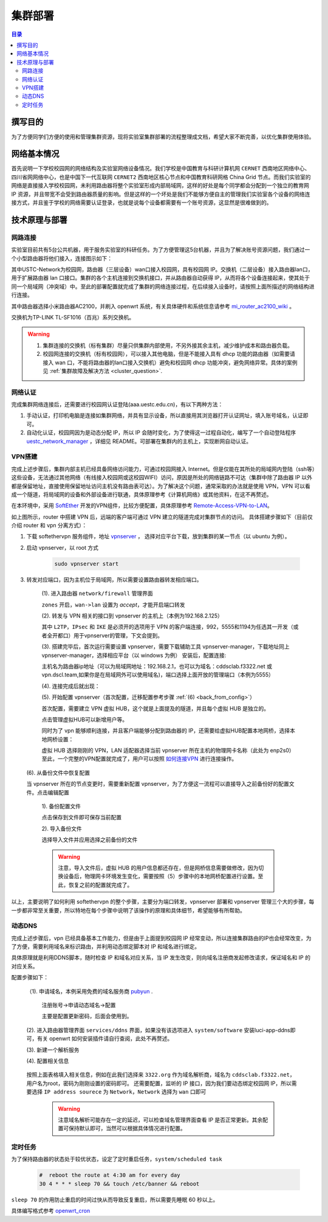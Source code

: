 .. _deployment:

==========
集群部署
==========

.. contents:: 目录


撰写目的
===============
为了方便同学们方便的使用和管理集群资源，现将实验室集群部署的流程整理成文档，希望大家不断完善，以优化集群使用体验。

网络基本情况
==============

首先说明一下学校校园网的网络结构及实验室网络设备情况。我们学校是中国教育与科研计算机网 ``CERNET`` 西南地区网络中心、四川省网网络中心，也是中国下一代互联网 ``CERNET2`` 西南地区核心节点和中国教育科研网格 China Grid 节点。而我们实验室的网络是直接接入学校校园网，未利用路由器将整个实验室形成内部局域网，这样的好处是每个同学都会分配到一个独立的教育网 IP 资源，并且带宽不会受到路由器质量的影响。但是这样的一个坏处是我们不能够方便自主的管理我们实验室各个设备的网络连接方式，并且鉴于学校的网络需要认证登录，也就是说每个设备都需要有一个账号资源，这显然是很难做到的。


技术原理与部署
==============

网路连接
--------------
实验室目前共有5台公共机器，用于服务实验室的科研任务。为了方便管理这5台机器，并且为了解决账号资源问题，我们通过一个小型路由器将他们接入，连接图示如下：

.. image:: https://i.loli.net/2021/03/29/98SdcteoMVXuk4m.png
    :width: 200
    :align: center
    :alt: cluster network topo
    
其中USTC-Network为校园网，路由器（三层设备）wan口接入校园网，具有校园网 IP。交换机（二层设备）接入路由器lan口，用于扩展路由器 lan 口接口。集群的各个主机连接到交换机接口，并从路由器自动获得 IP，从而将各个设备连接起来，使其处于同一个局域网（冲突域）中。至此的部署配置就完成了集群的网络连接过程，在后续接入设备时，请按照上面所描述的网络结构进行连接。


其中路由器选择小米路由器AC2100，并刷入 openwrt 系统，有关具体硬件和系统信息请参考 `mi_router_ac2100_wiki`_ 。

.. _`mi_router_ac2100_wiki`: https://openwrt.org/toh/xiaomi/xiaomi_mi_router_ac2100

.. image:: https://i.loli.net/2021/03/29/MfEOSmQToVlGnzg.png
    :align: center
    :alt: Mi Router AC2100

交换机为TP-LINK TL-SF1016（百兆）系列交换机。

.. image:: https://i.loli.net/2021/03/29/1GUxkzBjEAvFp5I.png
    :align: center
    :width: 400
    :alt: TL-SF1016 Switch

.. warning::
    1. 集群连接的交换机（标有集群）尽量只供集群内部使用，不另外接其余主机，减少维护成本和路由器负载。
    2. 校园网连接的交换机（标有校园网），可以接入其他电脑，但是不能接入具有 dhcp 功能的路由器（如需要请接入 wan 口，不能将路由器的lan口接入交换机）避免和校园网 dhcp 功能冲突，避免网络异常。具体的案例见 :ref:`集群故障及解决方法 <cluster_question>`.

网络认证
-----------
完成集群网络连接后，还需要进行校园网认证登陆(aaa.uestc.edu.cn)，有以下两种方法：

1. 手动认证，打印机电脑是连接如集群网络，并具有显示设备，所以直接用其浏览器打开认证网址，填入账号域名，认证即可。
2. 自动化认证，校园网因为是动态分配 IP，所以 IP 会随时变化，为了使得这一过程自动化，编写了一个自动登陆程序 `uestc_network_manager`_ ，详细见        README。可部署在集群内的主机上，实现断网自动认证。

.. _`uestc_network_manager`: https://github.com/ehds/uestc_network_manager


VPN搭建
-----------

完成上述步骤后，集群内部主机已经具备网络访问能力，可通过校园网接入 Internet。但是仅能在其所处的局域网内登陆（ssh等）这些设备，无法通过其他网络（有线接入校园网或这校园WIFI）访问，原因是所处的网络链路不可达（集群中除了路由器 IP 以外都是保留地址，直接使用保留地址访问主机没有路由表可达）。为了解决这个问题，通常采取的办法就是使用 VPN，VPN 可以看成一个隧道，将局域网的设备和外部设备进行联通，具体原理参考《计算机网络》或其他资料，在这不再赘述。

在本环境中，采用 `SoftEther`_ 开发的VPN组件，比较方便配置，具体原理参考 `Remote-Access-VPN-to-LAN`_。

.. image:: https://i.loli.net/2021/03/29/rnJdglbsSU587IQ.png
    :align: center
    :width: 300
    :alt: network topo

如上图所示，router 中搭建 VPN 后，远端的客户端可通过 VPN 建立的隧道完成对集群节点的访问。
具体搭建步骤如下（目前仅介绍 router 和 vpn 分离方式）：

1. 下载 softethervpn 服务组件，地址 `vpnserver`_ ， 选择对应平台下载，放到集群的某一节点（以 ubuntu 为例）。

2. 启动 vpnserver，以 root 方式

    .. code-block:: shell

        sudo vpnserver start


3. 转发对应端口，因为主机位于局域网，所以需要设置路由器转发相应端口。

    (1). 进入路由器 ``network/firewall`` 管理界面

    .. image:: https://i.loli.net/2021/03/29/aVO6WCqvcsjRDL8.png
        :align: center
        :alt: router firewall
        
    ``zones`` 开启，``wan->lan`` 设置为 *accept*，才能开启端口转发

    (2). 转发与 VPN 相关的接口到 vpnserver 的主机上（本例为192.168.2.125）

    .. image:: https://i.loli.net/2021/03/29/JZXCcqAbt2N3O79.png
        :align: center
        :alt: port forward

    其中 ``L2TP``，``IPsec`` 和 ``IKE`` 是必须开的选项用于 VPN 的客户端连接，992，5555和1194为任选其一开发（或者全开都口）用于vpnserver的管理，下文会提到。

    (3). 搭建完毕后，首次运行需要设置 vpnserver，需要下载辅助工具 vpnserver-manager，下载地址同上 vpnserver-manager，选择相应平台（以 windows 为例）
    安装后，配置连接:

    .. image:: https://i.loli.net/2021/03/29/CYVylO2UgNkHq7J.png
        :align: center
        :alt: vpnserver manager login

    主机名为路由器ip地址（可以为局域网地址：192.168.2.1，也可以为域名：cddsclab.f3322.net 或 vpn.dscl.team,如果你是在局域网外可以使用域名)，端口选择上面开放的管理端口（本例为5555）

    (4). 连接完成后就出现：

    .. image:: https://i.loli.net/2021/03/29/HbIeY2ZJ4dh1Bfz.png
        :align: center
        :alt: Control panel

    (5). 开始配置 vpnserver（首次配置，迁移配置参考步骤 :ref:`(6) <back_from_config>`）

    首次配置，需要建立 VPN 虚拟 HUB，这个就是上面提及的隧道，并且每个虚拟 HUB 是独立的。

    .. image:: https://i.loli.net/2021/03/29/hXMvjHLUNwJOl5r.png
        :align: center
        :alt: control panel

    点击管理虚拟HUB可以新增用户等。

    .. image:: https://i.loli.net/2021/03/29/ErXuRw3BWJ147H2.png
        :align: center
        :alt: virtual hub

    同时为了 vpn 能够顺利连接，并且客户端能够分配到路由器的 IP，还需要给虚拟HUB配置本地网桥，选择本地网桥设置：

    .. image:: https://i.loli.net/2021/03/29/iSRWOLF7NEGjtqD.png
        :align: center
        :alt: local bridge

    虚拟 HUB 选择刚刚的 VPN，LAN 适配器选择当前 vpnserver 所在主机的物理网卡名称（此处为 enp2s0）
    至此，一个完整的VPN配置就完成了，用户可以按照 `如何连接VPN`_ 进行连接操作。
    

.. _back_from_config:

    (6). 从备份文件中恢复配置
    
    当 vpnserver 所在的节点变更时，需要重新配置 vpnserver，为了方便这一流程可以直接导入之前备份好的配置文件。点击编辑配置

        1). 备份配置文件

        .. image:: https://i.loli.net/2021/03/29/wt5XTusrR1vmMUE.png
            :align: center
            :alt: backup config

        点击保存到文件即可保存当前配置

        2). 导入备份文件

        选择导入文件并应用选择之前备份的文件

        .. warning::
            注意，导入文件后，虚拟 HUB 的用户信息都还存在，但是网桥信息需要做修改，因为切换设备后，物理网卡环境发生变化，需要按照（5）步骤中的本地网桥配置进行设置。至此，恢复之前的配置就完成了。

以上，主要说明了如何利用 softethervpn 的整个步骤，主要分为端口转发，vpnserver 部署和 vpnserver 管理三个大的步骤，每一步都非常至关重要，所以特地在每个步骤中说明了该操作的原理和具体细节，希望能够有所帮助。

.. _`SoftEther`: https://www.softether.org/
.. _`Remote-Access-VPN-to-LAN`: https://www.softether.org/4-docs/2-howto/1.VPN_for_On-premise/2.Remote_Access_VPN_to_LAN
.. _`vpnserver`: https://www.softether-download.com/cn.aspx?product=softether
.. _`如何连接VPN`: https://docs.qq.com/doc/DTnhkdFVnTUpBTlFz


动态DNS
-----------
完成上述步骤后，vpn 已经具备基本工作能力，但是由于上面提到校园网 IP 经常变动，所以连接集群路由的IP也会经常改变，为了方便，需要利用域名来标识路由，并利用动态绑定脚本对 IP 和域名进行绑定。

具体原理就是利用DDNS脚本，随时检查 IP 和域名对应关系，当 IP 发生改变，则向域名注册商发起修改请求，保证域名和 IP 的对应关系。

配置步骤如下：

    （1). 申请域名，本例采用免费的域名服务商 `pubyun`_ .

        注册账号->申请动态域名->配置

        .. image:: https://i.loli.net/2021/03/29/IxXDQhJpZbfKWRq.png
            :align: center

        主要是配置更新密码，后面会使用到。

    (2). 进入路由器管理界面 ``services/ddns`` 界面，如果没有该选项进入 ``system/software`` 安装luci-app-ddns即可，有关 openwrt 如何安装插件请自行查阅，此处不再赘述。

    (3). 新建一个解析服务

    .. image:: https://i.loli.net/2021/03/29/SR1YxZ5LibvdjPy.png
            :align: center

    (4). 配置相关信息

        .. image:: https://i.loli.net/2021/03/29/BWso6zrpeGl738Y.png
            :align: center

    按照上面表格填入相关信息，例如在此我们选择来 ``3322.org`` 作为域名解析商，域名为 ``cddsclab.f3322.net``，用户名为root，密码为刚刚设置的密码即可。
    还需要配置，监听的 IP 接口，因为我们要动态绑定校园网 IP，所以需要选择 ``IP address sourece`` 为 ``Network``，``Network`` 选择为 ``wan`` 口即可

        .. image:: https://i.loli.net/2021/03/29/y4NXZsn85Bi7udw.png  
            :align: center

        .. warning::
            注意域名解析可能存在一定的延迟，可以检查域名管理界面查看 IP 是否正常更新。其余配置可保持默认即可，当然可以根据具体情况进行配置。

.. _`pubyun`: http://www.pubyun.com


定时任务
-----------

为了保持路由器的状态处于较优状态，设定了定时重启任务，``system/scheduled task``

    .. code-block:: bash

        #  reboot the route at 4:30 am for every day
        30 4 * * * sleep 70 && touch /etc/banner && reboot

``sleep 70`` 的作用防止重启的时间过快从而导致反复重启，所以需要先睡眠 60 秒以上。

具体编写格式参考 `openwrt_cron`_

.. _`openwrt_cron`: https://openwrt.org/docs/guide-user/base-system/cron




